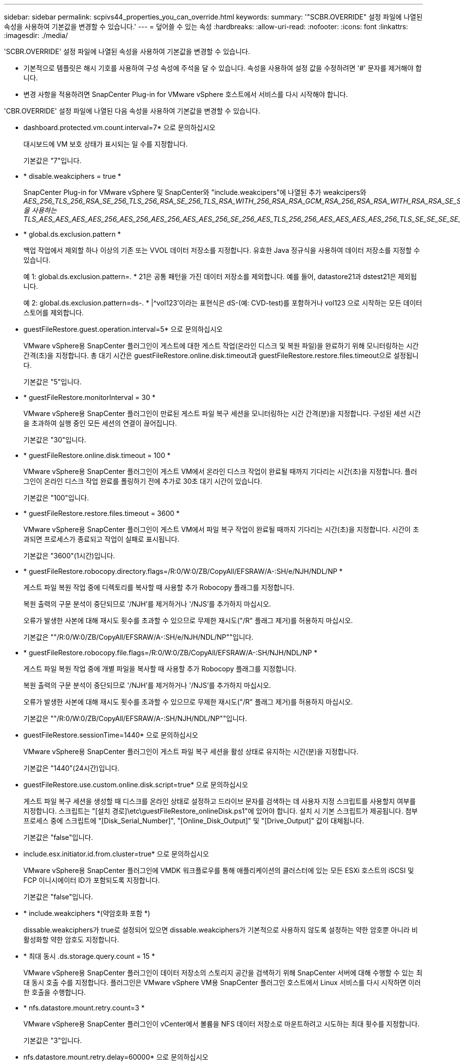 ---
sidebar: sidebar 
permalink: scpivs44_properties_you_can_override.html 
keywords:  
summary: '"SCBR.OVERRIDE" 설정 파일에 나열된 속성을 사용하여 기본값을 변경할 수 있습니다.' 
---
= 덮어쓸 수 있는 속성
:hardbreaks:
:allow-uri-read: 
:nofooter: 
:icons: font
:linkattrs: 
:imagesdir: ./media/


[role="lead"]
'SCBR.OVERRIDE' 설정 파일에 나열된 속성을 사용하여 기본값을 변경할 수 있습니다.

* 기본적으로 템플릿은 해시 기호를 사용하여 구성 속성에 주석을 달 수 있습니다. 속성을 사용하여 설정 값을 수정하려면 '#' 문자를 제거해야 합니다.
* 변경 사항을 적용하려면 SnapCenter Plug-in for VMware vSphere 호스트에서 서비스를 다시 시작해야 합니다.


'CBR.OVERRIDE' 설정 파일에 나열된 다음 속성을 사용하여 기본값을 변경할 수 있습니다.

* dashboard.protected.vm.count.interval=7* 으로 문의하십시오
+
대시보드에 VM 보호 상태가 표시되는 일 수를 지정합니다.

+
기본값은 "7"입니다.

* * disable.weakciphers = true *
+
SnapCenter Plug-in for VMware vSphere 및 SnapCenter와 "include.weakcipers"에 나열된 추가 weakcipers와 _AES_256_TLS_256_RSA_SE_256_TLS_256_RSA_SE_256_TLS_RSA_WITH_256_RSA_RSA_GCM_RSA_256_RSA_RSA_WITH_RSA_RSA_SE_SE_256_RSA_RSA_GCM을 사용하는 TLS_AES_AES_AES_AES_256_AES_256_AES_256_AES_AES_256_SE_256_AES_TLS_256_256_AES_AES_AES_AES_256_TLS_SE_SE_SE_SE_SE_SE_SE_SE_SE_SE_SE_256_256_SE_SE_SE_SE_SE_SE_SE_SE_SE_SE_SE_SE_SE_SE_SE_

* * global.ds.exclusion.pattern *
+
백업 작업에서 제외할 하나 이상의 기존 또는 VVOL 데이터 저장소를 지정합니다. 유효한 Java 정규식을 사용하여 데이터 저장소를 지정할 수 있습니다.

+
예 1: global.ds.exclusion.pattern=. * 21은 공통 패턴을 가진 데이터 저장소를 제외합니다. 예를 들어, datastore21과 dstest21은 제외됩니다.

+
예 2: global.ds.exclusion.pattern=ds-. * |^vol123'이라는 표현식은 dS-(예: CVD-test)를 포함하거나 vol123 으로 시작하는 모든 데이터스토어를 제외합니다.

* guestFileRestore.guest.operation.interval=5* 으로 문의하십시오
+
VMware vSphere용 SnapCenter 플러그인이 게스트에 대한 게스트 작업(온라인 디스크 및 복원 파일)을 완료하기 위해 모니터링하는 시간 간격(초)을 지정합니다. 총 대기 시간은 guestFileRestore.online.disk.timeout과 guestFileRestore.restore.files.timeout으로 설정됩니다.

+
기본값은 "5"입니다.

* * guestFileRestore.monitorInterval = 30 *
+
VMware vSphere용 SnapCenter 플러그인이 만료된 게스트 파일 복구 세션을 모니터링하는 시간 간격(분)을 지정합니다. 구성된 세션 시간을 초과하여 실행 중인 모든 세션의 연결이 끊어집니다.

+
기본값은 "30"입니다.

* * guestFileRestore.online.disk.timeout = 100 *
+
VMware vSphere용 SnapCenter 플러그인이 게스트 VM에서 온라인 디스크 작업이 완료될 때까지 기다리는 시간(초)을 지정합니다. 플러그인이 온라인 디스크 작업 완료를 폴링하기 전에 추가로 30초 대기 시간이 있습니다.

+
기본값은 "100"입니다.

* * guestFileRestore.restore.files.timeout = 3600 *
+
VMware vSphere용 SnapCenter 플러그인이 게스트 VM에서 파일 복구 작업이 완료될 때까지 기다리는 시간(초)을 지정합니다. 시간이 초과되면 프로세스가 종료되고 작업이 실패로 표시됩니다.

+
기본값은 "3600"(1시간)입니다.

* * guestFileRestore.robocopy.directory.flags=/R:0/W:0/ZB/CopyAll/EFSRAW/A-:SH/e/NJH/NDL/NP *
+
게스트 파일 복원 작업 중에 디렉토리를 복사할 때 사용할 추가 Robocopy 플래그를 지정합니다.

+
복원 출력의 구문 분석이 중단되므로 '/NJH'를 제거하거나 '/NJS'를 추가하지 마십시오.

+
오류가 발생한 사본에 대해 재시도 횟수를 초과할 수 있으므로 무제한 재시도("/R" 플래그 제거)를 허용하지 마십시오.

+
기본값은 ""/R:0/W:0/ZB/CopyAll/EFSRAW/A-:SH/e/NJH/NDL/NP""입니다.

* * guestFileRestore.robocopy.file.flags=/R:0/W:0/ZB/CopyAll/EFSRAW/A-:SH/NJH/NDL/NP *
+
게스트 파일 복원 작업 중에 개별 파일을 복사할 때 사용할 추가 Robocopy 플래그를 지정합니다.

+
복원 출력의 구문 분석이 중단되므로 '/NJH'를 제거하거나 '/NJS'를 추가하지 마십시오.

+
오류가 발생한 사본에 대해 재시도 횟수를 초과할 수 있으므로 무제한 재시도("/R" 플래그 제거)를 허용하지 마십시오.

+
기본값은 ""/R:0/W:0/ZB/CopyAll/EFSRAW/A-:SH/NJH/NDL/NP""입니다.

* guestFileRestore.sessionTime=1440* 으로 문의하십시오
+
VMware vSphere용 SnapCenter 플러그인이 게스트 파일 복구 세션을 활성 상태로 유지하는 시간(분)을 지정합니다.

+
기본값은 "1440"(24시간)입니다.

* guestFileRestore.use.custom.online.disk.script=true* 으로 문의하십시오
+
게스트 파일 복구 세션을 생성할 때 디스크를 온라인 상태로 설정하고 드라이브 문자를 검색하는 데 사용자 지정 스크립트를 사용할지 여부를 지정합니다. 스크립트는 "[설치 경로]\etc\guestFileRestore_onlineDisk.ps1"에 있어야 합니다. 설치 시 기본 스크립트가 제공됩니다. 첨부 프로세스 중에 스크립트에 "[Disk_Serial_Number]", "[Online_Disk_Output]" 및 "[Drive_Output]" 값이 대체됩니다.

+
기본값은 "false"입니다.

* include.esx.initiator.id.from.cluster=true* 으로 문의하십시오
+
VMware vSphere용 SnapCenter 플러그인에 VMDK 워크플로우를 통해 애플리케이션의 클러스터에 있는 모든 ESXi 호스트의 iSCSI 및 FCP 이니시에이터 ID가 포함되도록 지정합니다.

+
기본값은 "false"입니다.

* * include.weakciphers *(약암호화 포함 *)
+
dissable.weakciphers가 true로 설정되어 있으면 dissable.weakciphers가 기본적으로 사용하지 않도록 설정하는 약한 암호뿐 아니라 비활성화할 약한 암호도 지정합니다.

* * 최대 동시 .ds.storage.query.count = 15 *
+
VMware vSphere용 SnapCenter 플러그인이 데이터 저장소의 스토리지 공간을 검색하기 위해 SnapCenter 서버에 대해 수행할 수 있는 최대 동시 호출 수를 지정합니다. 플러그인은 VMware vSphere VM용 SnapCenter 플러그인 호스트에서 Linux 서비스를 다시 시작하면 이러한 호출을 수행합니다.

* * nfs.datastore.mount.retry.count=3 *
+
VMware vSphere용 SnapCenter 플러그인이 vCenter에서 볼륨을 NFS 데이터 저장소로 마운트하려고 시도하는 최대 횟수를 지정합니다.

+
기본값은 "3"입니다.

* nfs.datastore.mount.retry.delay=60000* 으로 문의하십시오
+
VMware vSphere용 SnapCenter 플러그인이 vCenter에서 볼륨을 NFS 데이터 저장소로 마운트하려는 시도 사이에 대기하는 시간(밀리초)을 지정합니다.

+
기본값은 "60000"(60초)입니다.

* * script.virtual.machine.count.variable.name = virtual_machines *
+
가상 머신 수를 포함하는 환경 변수 이름을 지정합니다. 백업 작업 중에 사용자 정의 스크립트를 실행하기 전에 변수를 정의해야 합니다.

+
예를 들어 virtual_machines=2는 두 개의 가상 머신이 백업되고 있음을 의미합니다.

* script.virtual.machine.info.variable.name=VIRTUAL_MACHINE.%s* 으로 문의하십시오
+
백업의 nth 가상 머신에 대한 정보가 포함된 환경 변수의 이름을 제공합니다. 백업 중에 사용자 정의 스크립트를 실행하기 전에 이 변수를 설정해야 합니다.

+
예를 들어, 환경 변수 virtual_machine.2에서는 백업의 두 번째 가상 머신에 대한 정보를 제공합니다.

* * script.virtual.machine.info.format= %s|%s|%s|%s|%s *
+
가상 머신에 대한 자세한 내용은 에 나와 있습니다. 환경 변수에 설정된 이 정보의 형식은 'VM 이름|VM UUID|VM 전원 상태(ON|OFF)|VM 스냅샷 촬영(TRUE|FALSE)|IP 주소'입니다

+
다음은 사용자가 제공할 수 있는 정보의 예입니다.

+
'virtual_machine.2=vm 1|564d6769-f07d-6e3b-68b1f3c29ba03a9a|pered_on||true|10.0.4.2'

* * storage.connection.timeout = 600000 *
+
SnapCenter 서버가 스토리지 시스템의 응답을 대기하는 시간(밀리초)을 지정합니다.

+
기본값은 "600000"(10분)입니다.

* vmware.esx.ip.kernel.ip.map* 으로 문의하십시오
+
기본값이 없습니다. 이 값을 사용하여 ESXi 호스트 IP 주소를 VMkernel IP 주소에 매핑합니다. 기본적으로 VMware vSphere용 SnapCenter 플러그인은 ESXi 호스트의 관리 VMkernel 어댑터 IP 주소를 사용합니다. VMware vSphere용 SnapCenter 플러그인에서 다른 VMkernel 어댑터 IP 주소를 사용하려면 재정의 값을 제공해야 합니다.

+
다음 예에서 관리 VMkernel 어댑터의 IP 주소는 10.225.10.56이지만 VMware vSphere용 SnapCenter 플러그인은 10.225.11.57 및 10.225.11.58이라는 지정된 주소를 사용합니다. 관리 VMkernel 어댑터 IP 주소가 10.225.10.60인 경우 플러그인은 10.225.11.61 주소를 사용합니다.

+
vmware.esx.ip.kernel.ip.map=10.225.10.56:10.225.11.57,10.225.11.58; 10.225.10.60:10.225.11.61

* * vmware.max concurrent.snapshots = 30 *
+
VMware vSphere용 SnapCenter 플러그인이 서버에서 수행하는 최대 동시 VMware 스냅샷 수를 지정합니다.

+
이 수치는 데이터 저장소 단위로 확인되며 정책에 "VM 정합성 보장"이 선택되어 있는 경우에만 확인됩니다. 충돌 시에도 정합성 보장 백업을 수행하는 경우에는 이 설정이 적용되지 않습니다.

+
기본값은 "30"입니다.

* vmware.max.concurrent.snapshots.delete=30* 으로 문의하십시오
+
VMware vSphere용 SnapCenter 플러그인이 서버에서 수행하는 데이터 저장소당 동시 VMware 스냅샷 삭제 작업의 최대 수를 지정합니다.

+
이 수치는 데이터 저장소별로 확인됩니다.

+
기본값은 "30"입니다.

* * vmware.query.unresolved.retry.count=10 *
+
"...I/O를 보류하는 데 대한 시간 제한" 때문에 VMware vSphere용 SnapCenter 플러그인이 확인되지 않은 볼륨에 대한 쿼리를 다시 보내려고 시도하는 최대 횟수를 지정합니다. 오류.

+
기본값은 "10"입니다.

* * vmware.quiesce.retry.count=0 *
+
VMware vSphere용 SnapCenter 플러그인이 "...I/O를 보류하는 데 필요한 시간 제한" 때문에 VMware 스냅샷에 대한 쿼리를 다시 보내려고 시도하는 최대 횟수를 지정합니다. 백업 중 오류가 발생했습니다.

+
기본값은 "0"입니다.

* vmware.quiesce.retry.interval=5* 으로 문의하십시오
+
VMware vSphere용 SnapCenter 플러그인이 VMware 스냅샷과 관련된 쿼리를 보내기 전까지 대기하는 시간(초)을 지정합니다. 백업 중 오류가 발생했습니다.

+
기본값은 "5"입니다.

* * vmware.query.unresolved.retry.delay= 60000 *
+
VMware vSphere용 SnapCenter 플러그인이 "...I/O를 보류하는 데 대한 시간 제한"으로 인해 해결되지 않은 볼륨에 관한 쿼리를 보낼 때까지 대기하는 시간(밀리초)을 지정합니다. 오류. 이 오류는 VMFS 데이터 저장소를 클론 생성할 때 발생합니다.

+
기본값은 "60000"(60초)입니다.

* * vmware.reconfig.vm.retry.count=10 *
+
VMware vSphere용 SnapCenter 플러그인이 "...I/O를 보류하는 데 필요한 시간 제한" 때문에 VM 재구성에 대한 쿼리를 다시 보내려고 시도하는 최대 횟수를 지정합니다. 오류.

+
기본값은 "10"입니다.

* vmware.reconfig.vm.retry.delay=30000* 으로 문의하십시오
+
VMware vSphere용 SnapCenter 플러그인이 "...I/O를 보류하는 데 필요한 시간 제한"으로 인해 VM 재구성과 관련된 쿼리를 보낼 때까지 대기하는 최대 시간(밀리초)을 지정합니다. 오류.

+
기본값은 "30000"(30초)입니다.

* * vmware.rescan.hba.retry.count=3 *
+
VMware vSphere용 SnapCenter 플러그인이 "...I/O를 보류하는 데 대한 시간 제한"으로 인해 호스트 버스 어댑터 재검색과 관련된 쿼리를 보내기 전에 대기하는 시간(밀리초)을 지정합니다. 오류.

+
기본값은 "3"입니다.

* vmware.rescan.hba.retry.delay=30000* 으로 문의하십시오
+
VMware vSphere용 SnapCenter 플러그인이 호스트 버스 어댑터 재검색 요청을 다시 시도하는 최대 횟수를 지정합니다.

+
기본값은 "30000"입니다.


